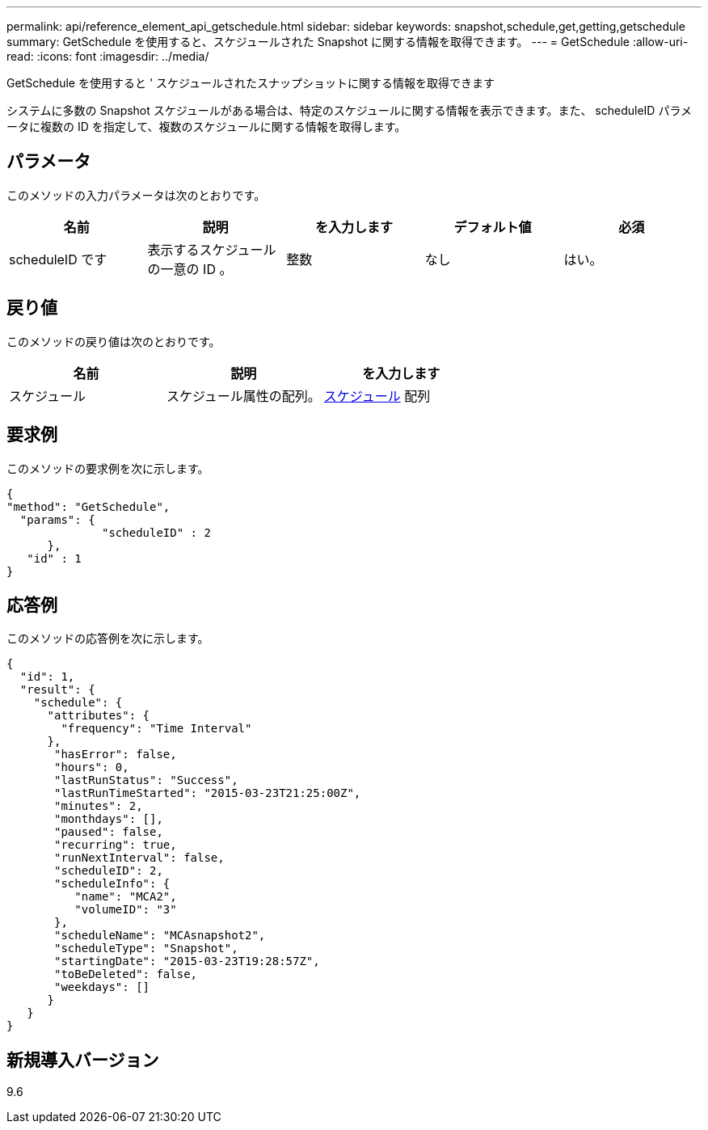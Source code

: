 ---
permalink: api/reference_element_api_getschedule.html 
sidebar: sidebar 
keywords: snapshot,schedule,get,getting,getschedule 
summary: GetSchedule を使用すると、スケジュールされた Snapshot に関する情報を取得できます。 
---
= GetSchedule
:allow-uri-read: 
:icons: font
:imagesdir: ../media/


[role="lead"]
GetSchedule を使用すると ' スケジュールされたスナップショットに関する情報を取得できます

システムに多数の Snapshot スケジュールがある場合は、特定のスケジュールに関する情報を表示できます。また、 scheduleID パラメータに複数の ID を指定して、複数のスケジュールに関する情報を取得します。



== パラメータ

このメソッドの入力パラメータは次のとおりです。

|===
| 名前 | 説明 | を入力します | デフォルト値 | 必須 


 a| 
scheduleID です
 a| 
表示するスケジュールの一意の ID 。
 a| 
整数
 a| 
なし
 a| 
はい。

|===


== 戻り値

このメソッドの戻り値は次のとおりです。

|===
| 名前 | 説明 | を入力します 


 a| 
スケジュール
 a| 
スケジュール属性の配列。
 a| 
xref:reference_element_api_schedule.adoc[スケジュール] 配列

|===


== 要求例

このメソッドの要求例を次に示します。

[listing]
----
{
"method": "GetSchedule",
  "params": {
              "scheduleID" : 2
      },
   "id" : 1
}
----


== 応答例

このメソッドの応答例を次に示します。

[listing]
----
{
  "id": 1,
  "result": {
    "schedule": {
      "attributes": {
        "frequency": "Time Interval"
      },
       "hasError": false,
       "hours": 0,
       "lastRunStatus": "Success",
       "lastRunTimeStarted": "2015-03-23T21:25:00Z",
       "minutes": 2,
       "monthdays": [],
       "paused": false,
       "recurring": true,
       "runNextInterval": false,
       "scheduleID": 2,
       "scheduleInfo": {
          "name": "MCA2",
          "volumeID": "3"
       },
       "scheduleName": "MCAsnapshot2",
       "scheduleType": "Snapshot",
       "startingDate": "2015-03-23T19:28:57Z",
       "toBeDeleted": false,
       "weekdays": []
      }
   }
}
----


== 新規導入バージョン

9.6
